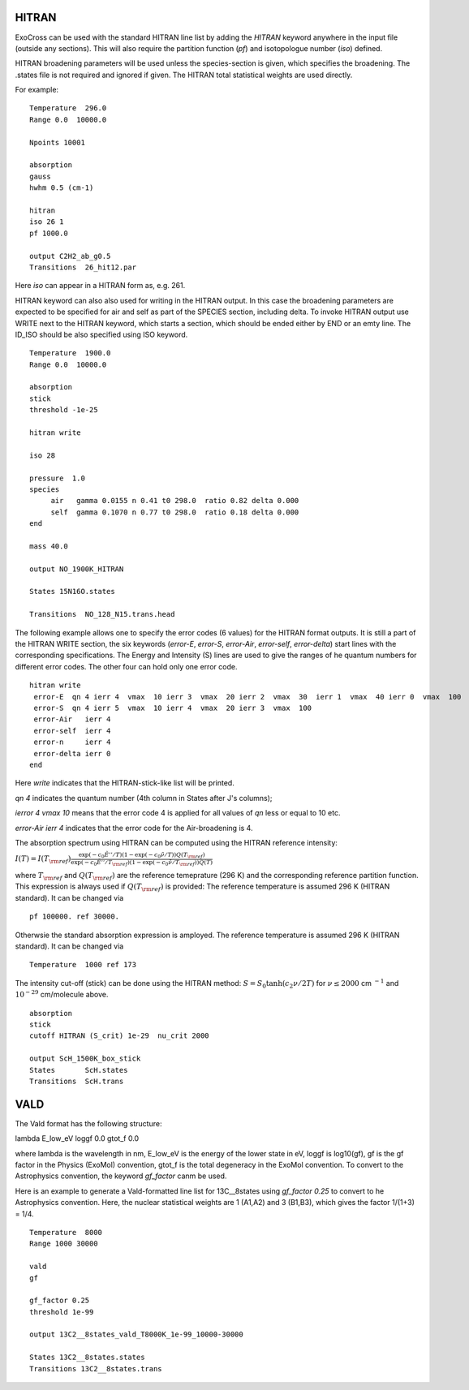 HITRAN
======

ExoCross can be used with the standard HITRAN line list by adding the `HITRAN` keyword anywhere in the input file (outside any sections). This will also require the partition function (`pf`) and isotopologue number (`iso`) defined. 

HITRAN broadening parameters will be used unless the species-section is given, which specifies the broadening.  The .states file is not required and ignored if given. The HITRAN total statistical weights are used directly.

For example: 
::

    Temperature  296.0
    Range 0.0  10000.0
    
    Npoints 10001
    
    absorption
    gauss
    hwhm 0.5 (cm-1)
    
    hitran
    iso 26 1
    pf 1000.0
    
    output C2H2_ab_g0.5
    Transitions  26_hit12.par
    
    

Here `iso`  can appear in a HITRAN form as, e.g. 261. 

HITRAN keyword can also also used for writing in the HITRAN output. In this case the broadening parameters are expected to be specified for air and self as part of the SPECIES section, including delta. To invoke HITRAN output use WRITE next to the HITRAN keyword, which starts a section, which should be ended either by END or an emty line. The ID_ISO should be also specified using ISO keyword.
::

    
    Temperature  1900.0
    Range 0.0  10000.0
    
    absorption
    stick
    threshold -1e-25
    
    hitran write

    iso 28
    
    pressure  1.0
    species 
         air   gamma 0.0155 n 0.41 t0 298.0  ratio 0.82 delta 0.000
         self  gamma 0.1070 n 0.77 t0 298.0  ratio 0.18 delta 0.000
    end
    
    mass 40.0
    
    output NO_1900K_HITRAN
    
    States 15N16O.states
    
    Transitions  NO_128_N15.trans.head
    

    
The following example allows one to specify the error codes (6 values) for the HITRAN format outputs. It is still a part of the HITRAN WRITE section, the six keywords (`error-E`, `error-S`, `error-Air`, `error-self`, `error-delta`) start lines with the corresponding specifications. The Energy and Intensity (S) lines are used to give the ranges of he quantum numbers for different error codes. The other four can hold only one error code.

::
          
     hitran write
      error-E  qn 4 ierr 4  vmax  10 ierr 3  vmax  20 ierr 2  vmax  30  ierr 1  vmax  40 ierr 0  vmax  100 
      error-S  qn 4 ierr 5  vmax  10 ierr 4  vmax  20 ierr 3  vmax  100 
      error-Air   ierr 4
      error-self  ierr 4
      error-n     ierr 4
      error-delta ierr 0
     end
     
     
Here `write` indicates that the HITRAN-stick-like list will be printed. 

`qn 4` indicates the quantum number (4th column in States after J's columns);

`ierror 4 vmax 10` means that the error code 4 is applied for all values of `qn` less or equal to 10 etc. 

`error-Air   ierr 4` indicates that the error code for the Air-broadening is 4. 


The absorption spectrum using HITRAN can be computed using the HITRAN reference intensity:

:math:`I(T)=I(T_{\rm ref}) \frac{ \exp(-c_0 \tilde{E}''/T) \left(1-\exp(-c_0\tilde{\nu}/T)\right) Q(T_{\rm ref})}{\exp(-c_0 \tilde{E}''/T_{\rm ref}) \left(1-\exp(-c_0\tilde{\nu}/T_{\rm ref})\right) Q(T)}`

where :math:`T_{\rm ref}` and :math:`Q(T_{\rm ref})` are the reference temeprature (296 K) and the corresponding reference partition function. 
This expression is always used if :math:`Q(T_{\rm ref})` is provided:
The reference temperature is assumed 296 K (HITRAN standard). It can be changed via 
::

    
    pf 100000. ref 30000.

Otherwsie the standard absorption expression is amployed. The reference temperature is assumed 296 K (HITRAN standard). It can be changed via 
::

    
    Temperature  1000 ref 173 



The intensity cut-off (stick) can be done using the HITRAN method: 
:math:`S=S_{0} \tanh(c_2 \nu/2T)` for :math:`\nu\le 2000` cm :math:`^{-1}` and :math:`10^{-29}` cm/molecule above. 

::     
    
    absorption
    stick
    cutoff HITRAN (S_crit) 1e-29  nu_crit 2000 
    
    output ScH_1500K_box_stick
    States       ScH.states
    Transitions  ScH.trans
     


VALD
====

The Vald format has the following structure: 

lambda   E_low_eV   loggf  0.0  gtot_f  0.0

where lambda is the wavelength in nm, E_low_eV is the energy of the lower state in eV, loggf is  log10(gf), gf is the gf factor 
in the Physics (ExoMol) convention, gtot_f is the total degeneracy in the ExoMol convention. To convert to the Astrophysics convention, 
the keyword `gf_factor` canm be used. 

Here is an example to generate a Vald-formatted line list for 13C__8states using `gf_factor 0.25` to convert to he Astrophysics convention. Here, the  
nuclear statistical weights are 1 (A1,A2) and 3 (B1,B3), which gives the factor 1/(1+3) = 1/4. 


::
    
    Temperature  8000
    Range 1000 30000
    
    vald
    gf
    
    gf_factor 0.25
    threshold 1e-99
    
    output 13C2__8states_vald_T8000K_1e-99_10000-30000

    States 13C2__8states.states
    Transitions 13C2__8states.trans
    





